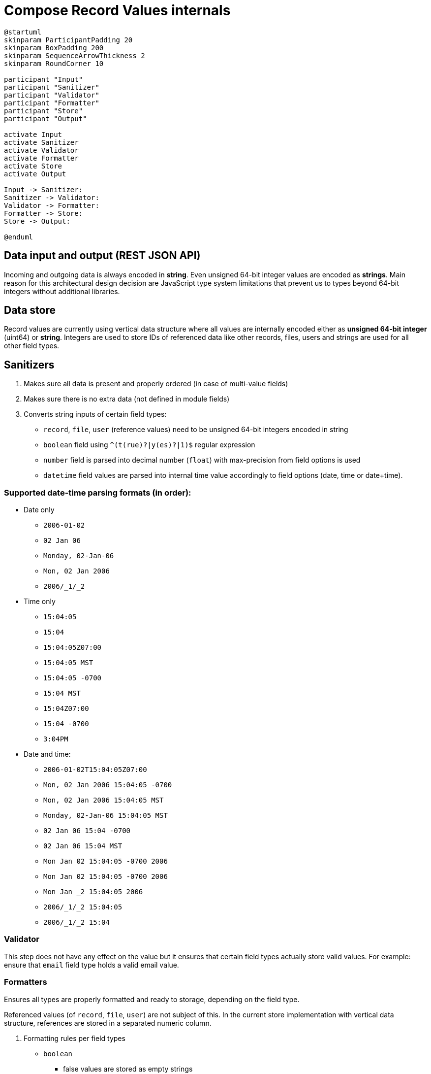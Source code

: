 # Compose Record Values internals


[plantuml,diagram-name-here,svg,role=sink-request]
----
@startuml
skinparam ParticipantPadding 20
skinparam BoxPadding 200
skinparam SequenceArrowThickness 2
skinparam RoundCorner 10

participant "Input"
participant "Sanitizer"
participant "Validator"
participant "Formatter"
participant "Store"
participant "Output"

activate Input
activate Sanitizer
activate Validator
activate Formatter
activate Store
activate Output

Input -> Sanitizer:
Sanitizer -> Validator:
Validator -> Formatter:
Formatter -> Store:
Store -> Output:

@enduml
----

## Data input and output (REST JSON API)
Incoming and outgoing data is always encoded in *string*.
Even unsigned 64-bit integer values are encoded as *strings*.
Main reason for this architectural design decision are JavaScript type system limitations that prevent us to types beyond 64-bit integers without additional libraries.

## Data store
Record values are currently using vertical data structure where all values are internally encoded either as *unsigned 64-bit integer* (uint64) or *string*.
Integers are used to store IDs of referenced data like other records, files, users and strings are used for all other field types.

## Sanitizers
. Makes sure all data is present and properly ordered (in case of multi-value fields)
. Makes sure there is no extra data (not defined in module fields)
. Converts string inputs of certain field types:
  * `record`, `file`, `user` (reference values) need to be unsigned 64-bit integers encoded in string
  * `boolean` field using `^(t(rue)?|y(es)?|1)$` regular expression
  * `number` field is parsed into decimal number (`float`) with max-precision from field options is used
  * `datetime` field values are parsed into internal time value accordingly to field options (date, time or date+time).

### Supported date-time parsing formats (in order):
* Date only
** `2006-01-02`
** `02 Jan 06`
** `Monday, 02-Jan-06`
** `Mon, 02 Jan 2006`
** `2006/_1/_2`
* Time only
** `15:04:05`
** `15:04`
** `15:04:05Z07:00`
** `15:04:05 MST`
** `15:04:05 -0700`
** `15:04 MST`
** `15:04Z07:00`
** `15:04 -0700`
** `3:04PM`
* Date and time:
** `2006-01-02T15:04:05Z07:00`
** `Mon, 02 Jan 2006 15:04:05 -0700`
** `Mon, 02 Jan 2006 15:04:05 MST`
** `Monday, 02-Jan-06 15:04:05 MST`
** `02 Jan 06 15:04 -0700`
** `02 Jan 06 15:04 MST`
** `Mon Jan 02 15:04:05 -0700 2006`
** `Mon Jan 02 15:04:05 -0700 2006`
** `Mon Jan _2 15:04:05 2006`
** `2006/_1/_2 15:04:05`
** `2006/_1/_2 15:04`

### Validator
This step does not have any effect on the value but it ensures that certain field types actually store valid values.
For example: ensure that `email` field type holds a valid email value.

### Formatters
Ensures all types are properly formatted and ready to storage, depending on the field type.

Referenced values (of `record`, `file`, `user`) are not subject of this.
In the current store implementation with vertical data structure, references are stored in a separated numeric column.

. Formatting rules per field types
* `boolean`
** false values are stored as empty strings
** true values are stored as `"1"` (string with value "1")
* `datetime`
** when date+time, value is stored in ISO 8601 (RFC3339) format (`2006-01-02T15:04:05Z07:00`)
** when date-only, value is stored in `YYYY-MM-DD` format (`2006-01-02`)
** when time-only, value is stored in `HH:mm:ss` (24h) format (`15:04:05`)

## Future plans
* use typed values instead of strings internally
* improved value input and output processing through store encoders/decoders
* support for real database tables (or other store-type equivalents) for improved performance and consistency
